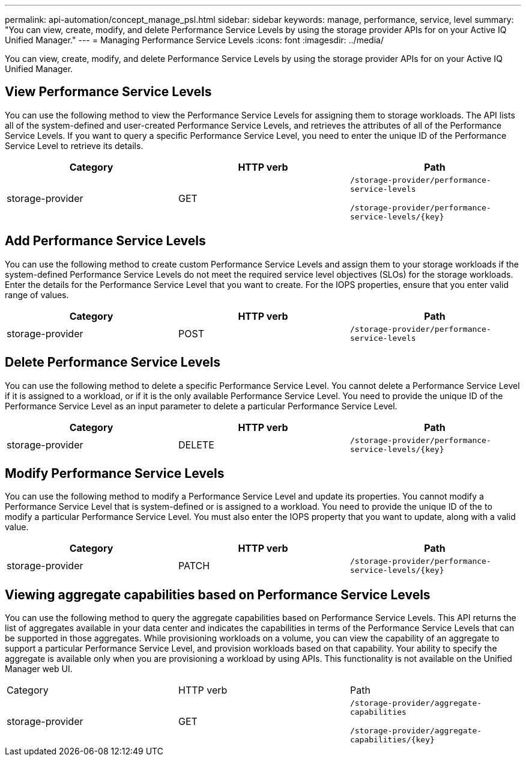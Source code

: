 ---
permalink: api-automation/concept_manage_psl.html
sidebar: sidebar
keywords: manage, performance, service, level
summary: "You can view, create, modify, and delete Performance Service Levels by using the storage provider APIs for on your Active IQ Unified Manager."
---
= Managing Performance Service Levels
:icons: font
:imagesdir: ../media/

[.lead]
You can view, create, modify, and delete Performance Service Levels by using the storage provider APIs for on your Active IQ Unified Manager.

== View Performance Service Levels

You can use the following method to view the Performance Service Levels for assigning them to storage workloads. The API lists all of the system-defined and user-created Performance Service Levels, and retrieves the attributes of all of the Performance Service Levels. If you want to query a specific Performance Service Level, you need to enter the unique ID of the Performance Service Level to retrieve its details.
[cols="3*",options="header"]
|===
| Category| HTTP verb| Path
a|
storage-provider
a|
GET
a|
`/storage-provider/performance-service-levels`

`/storage-provider/performance-service-levels/\{key}`

|===

== Add Performance Service Levels

You can use the following method to create custom Performance Service Levels and assign them to your storage workloads if the system-defined Performance Service Levels do not meet the required service level objectives (SLOs) for the storage workloads. Enter the details for the Performance Service Level that you want to create. For the IOPS properties, ensure that you enter valid range of values.
[cols="3*",options="header"]
|===
| Category| HTTP verb| Path
a|
storage-provider
a|
POST
a|
`/storage-provider/performance-service-levels`
|===

== Delete Performance Service Levels

You can use the following method to delete a specific Performance Service Level. You cannot delete a Performance Service Level if it is assigned to a workload, or if it is the only available Performance Service Level. You need to provide the unique ID of the Performance Service Level as an input parameter to delete a particular Performance Service Level.
[cols="3*",options="header"]
|===
| Category| HTTP verb| Path
a|
storage-provider
a|
DELETE
a|
`/storage-provider/performance-service-levels/\{key}`
|===

== Modify Performance Service Levels

You can use the following method to modify a Performance Service Level and update its properties. You cannot modify a Performance Service Level that is system-defined or is assigned to a workload. You need to provide the unique ID of the to modify a particular Performance Service Level. You must also enter the IOPS property that you want to update, along with a valid value.
[cols="3*",options="header"]
|===
| Category| HTTP verb| Path
a|
storage-provider
a|
PATCH
a|
`/storage-provider/performance-service-levels/\{key}`
|===

== Viewing aggregate capabilities based on Performance Service Levels

You can use the following method to query the aggregate capabilities based on Performance Service Levels. This API returns the list of aggregates available in your data center and indicates the capabilities in terms of the Performance Service Levels that can be supported in those aggregates. While provisioning workloads on a volume, you can view the capability of an aggregate to support a particular Performance Service Level, and provision workloads based on that capability. Your ability to specify the aggregate is available only when you are provisioning a workload by using APIs. This functionality is not available on the Unified Manager web UI.

|===
| Category| HTTP verb| Path
a|
storage-provider
a|
GET
a|
`/storage-provider/aggregate-capabilities`

`/storage-provider/aggregate-capabilities/\{key}`

|===
